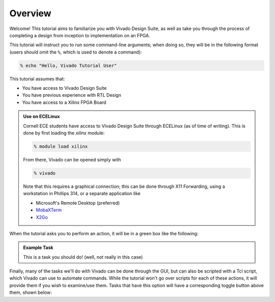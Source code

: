 Overview
==========================================================================

Welcome! This tutorial aims to familiarize you with Vivado Design Suite,
as well as take you through the process of completing a design from
inception to implementation on an FPGA.

This tutorial will instruct you to run some command-line arguments; when
doing so, they will be in the following format (users should omit the
``%``, which is used to denote a command):

.. code-block:: bash

   % echo "Hello, Vivado Tutorial User"

This tutorial assumes that:

* You have access to Vivado Design Suite
* You have previous experience with RTL Design
* You have access to a Xilinx FPGA Board

.. admonition:: Use on ECELinux
   :class: info

   Cornell ECE students have access to Vivado Design Suite through
   ECELinux (as of time of writing). This is done by first loading
   the `xilinx` module:

   .. code-block:: bash

      % module load xilinx

   From there, Vivado can be opened simply with

   .. code-block:: bash

      % vivado

   Note that this requires a graphical connection; this can be done
   through X11 Forwarding, using a workstation in Phillips 314, or
   a separate application like

   * Microsoft's Remote Desktop (preferred)
   * `MobaXTerm <https://mobaxterm.mobatek.net/>`_
   * `X2Go <https://wiki.x2go.org/doku.php>`_

When the tutorial asks you to perform an action, it will be in a green
box like the following:

.. admonition:: Example Task
   :class: important

   This is a task you should do! (well, not really in this case)

Finally, many of the tasks we'll do with Vivado can be done through the
GUI, but can also be scripted with a Tcl script, which Vivado can use to
automate commands. While the tutorial won't go over scripts for each of
these actions, it will provide them if you wish to examine/use them.
Tasks that have this option will have a corresponding toggle button
above them, shown below:

.. tabs::

    .. group-tab:: GUI

       .. admonition:: Example Task
          :class: important

          This is a task to be run in Vivado's Graphical User
          Interface (GUI)!

    .. group-tab:: TCL

       .. admonition:: Example Task
          :class: important

          This is a task to run actions with a Tcl script!
